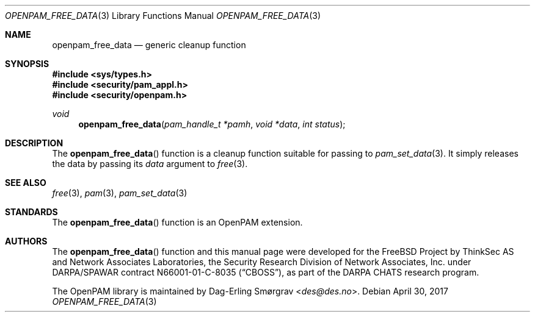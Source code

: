 .\"	$NetBSD: openpam_free_data.3,v 1.6.6.1 2017/05/11 02:58:31 pgoyette Exp $
.\"
.\" Generated from openpam_free_data.c by gendoc.pl
.\" $OpenPAM: openpam_free_data.c 938 2017-04-30 21:34:42Z des $
.Dd April 30, 2017
.Dt OPENPAM_FREE_DATA 3
.Os
.Sh NAME
.Nm openpam_free_data
.Nd generic cleanup function
.Sh SYNOPSIS
.In sys/types.h
.In security/pam_appl.h
.In security/openpam.h
.Ft "void"
.Fn openpam_free_data "pam_handle_t *pamh" "void *data" "int status"
.Sh DESCRIPTION
The
.Fn openpam_free_data
function is a cleanup function suitable for
passing to
.Xr pam_set_data 3 .
It simply releases the data by passing its
.Fa data
argument to
.Xr free 3 .
.Sh SEE ALSO
.Xr free 3 ,
.Xr pam 3 ,
.Xr pam_set_data 3
.Sh STANDARDS
The
.Fn openpam_free_data
function is an OpenPAM extension.
.Sh AUTHORS
The
.Fn openpam_free_data
function and this manual page were
developed for the
.Fx
Project by ThinkSec AS and Network Associates Laboratories, the
Security Research Division of Network Associates, Inc.\& under
DARPA/SPAWAR contract N66001-01-C-8035
.Pq Dq CBOSS ,
as part of the DARPA CHATS research program.
.Pp
The OpenPAM library is maintained by
.An Dag-Erling Sm\(/orgrav Aq Mt des@des.no .
